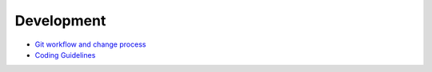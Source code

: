 Development
===========

- `Git workflow and change process <https://github.com/SciCompMod/memilio/wiki/git-workflow>`_
- `Coding Guidelines <https://github.com/SciCompMod/memilio/wiki/coding-guidelines>`_

